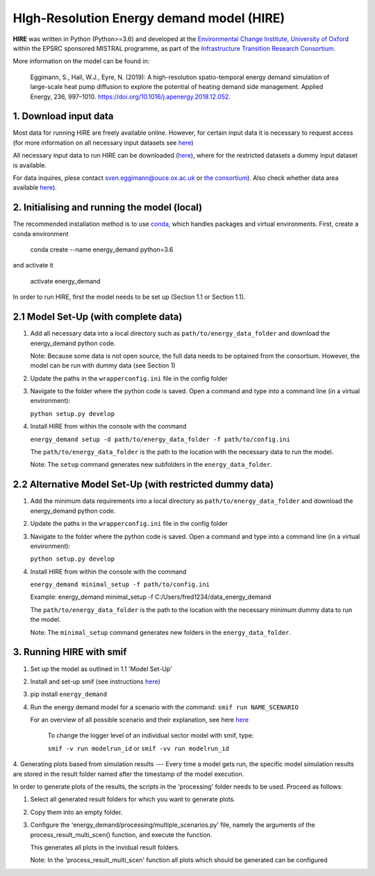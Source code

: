 .. _readme:

HIgh-Resolution Energy demand model (HIRE)
====================================
.. image:: https://img.shields.io/badge/docs-latest-brightgreen.svg
    :target: http://ed.readthedocs.io/en/latest/?badge=latest
    :alt: Documentation Status

.. image:: https://travis-ci.org/nismod/energy_demand.svg?branch=master 
    :target: https://travis-ci.org/nismod/energy_demand

.. image:: https://coveralls.io/repos/github/nismod/energy_demand/badge.svg?branch=master
    :target: https://coveralls.io/github/nismod/energy_demand?branch=master

.. image:: https://zenodo.org/badge/72533183.svg
   :target: https://zenodo.org/badge/latestdoi/72533183

**HIRE** was written in Python (Python>=3.6) and developed at the `Environmental Change Institute,
University of Oxford <http://www.eci.ox.ac.uk>`_ within the
EPSRC sponsored MISTRAL programme, as part of the `Infrastructure Transition
Research Consortium <http://www.itrc.org.uk/>`_.

More information on the model can be found in:

    Eggimann, S., Hall, W.J., Eyre, N. (2019): A high-resolution spatio-temporal
    energy demand simulation of large-scale heat pump diffusion to explore the
    potential of heating demand side management. Applied Energy, 236, 997–1010.
    `https://doi.org/10.1016/j.apenergy.2018.12.052 <https://doi.org/10.1016/j.apenergy.2018.12.052>`_.


1. Download input data
-------------------------------------
Most data for running HIRE are freely available online. However,
for certain input data it is necessary to request access (for more information
on all necessary input datasets see `here <https://ed.readthedocs.io/en/latest/documentation.html#data-sets>`_)

All necessary input data to run HIRE can be downloaded (`here <http://dx.doi.org/10.17632/wc8pxynv7b.1>`_), where
for the restricted datasets a dummy input dataset is available.

For data inquires, plese contact sven.eggimann@ouce.ox.ac.uk or `the consortium <https://www.itrc.org.uk/contact-us/>`_).
Also check whether data area available `here <https://www.nismod.ac.uk>`_).

2. Initialising and running the model (local)
-------------------------------------
The recommended installation method is to use `conda <http://conda.pydata.org/miniconda.html>`_,
which handles packages and virtual environments. First, create a conda environment

    conda create --name energy_demand python=3.6

and activate it

    activate energy_demand

In order to run HIRE, first the model needs to be set up (Section 1.1 or Section 1.1).

2.1 Model Set-Up (with complete data)
-------------------------------------

1.  Add all necessary data into a local directory such as ``path/to/energy_data_folder`` and
    download the energy_demand python code.

    Note: Because some data is not open source, the full data needs to be optained
    from the consortium. However, the model can be run with dummy data (see Section 1)

2.  Update the paths in the ``wrapperconfig.ini`` file in the config folder

3.  Navigate to the folder where the python code is saved. Open a command and type into
    a command line (in a virtual environment):
 
    ``python setup.py develop``

4.  Install HIRE from within the console with the command

    ``energy_demand setup -d path/to/energy_data_folder -f path/to/config.ini``

    The ``path/to/energy_data_folder`` is the path to the location with
    the necessary data to run the model.

    Note: The ``setup`` command generates new subfolders in the 
    ``energy_data_folder``.


2.2 Alternative Model Set-Up (with restricted dummy data)
---------------------------------------------

1.  Add the minimum data requirements into a local directory as ``path/to/energy_data_folder`` and
    download the energy_demand python code.

2.  Update the paths in the ``wrapperconfig.ini`` file in the config folder

3.  Navigate to the folder where the python code is saved. Open a command and type into
    a command line (in a virtual environment):

    ``python setup.py develop``

4.  Install HIRE from within the console with the command

    ``energy_demand minimal_setup -f path/to/config.ini``

    Example: energy_demand minimal_setup -f  C:/Users/fred1234/data_energy_demand

    The ``path/to/energy_data_folder`` is the path to the location with
    the necessary minimum dummy data to run the model.

    Note: The ``minimal_setup`` command generates new folders in the 
    ``energy_data_folder``.

3. Running HIRE with smif
---------------------------------------------

1. Set up the model as outlined in 1.1 'Model Set-Up'

2. Install and set-up smif (see instructions `here <https://github.com/nismod/smif>`_)

3. pip install ``energy_demand``

4. Run the energy demand model for a scenario with 
   the command: ``smif run NAME_SCENARIO``

   For an overview of all possible scenario and their explanation,
   see here `here <https://LINKTOBEDFINED.htm>`_

    To change the logger level of an individual sector model with smif, type:

    ``smif -v run modelrun_id`` or ``smif -vv run modelrun_id``

4. Generating plots based from simulation results
---
Every time a model gets run, the specific model simulation results
are stored in the result folder named after the timestamp of the model execution.

In order to generate plots of the results, the scripts in the 'processing'
folder needs to be used. Proceed as follows:

1. Select all generated result folders for which you want to generate plots.

2. Copy them into an empty folder.

3. Configure the 'energy_demand/processing/multiple_scenarios.py' file,
   namely the arguments of the process_result_multi_scen() function,
   and execute the function.

   This generates all plots in the invidual result folders.

   Note:
   In the 'process_result_multi_scen' function all plots
   which should be generated can be configured
